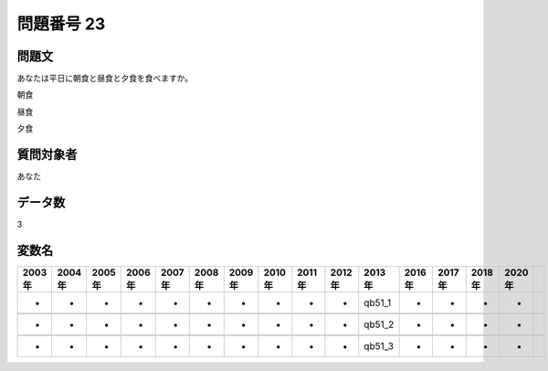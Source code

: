 ====================================================================================================
問題番号 23
====================================================================================================



.. rst-class:: question
問題文
==================


あなたは平日に朝食と昼食と夕食を食べますか。

朝食





昼食





夕食





.. rst-class:: target
質問対象者
==================

あなた




.. rst-class:: question
データ数
==================


3




.. rst-class:: value_name
変数名
==================

.. csv-table::
   :header: 2003年 ,2004年 ,2005年 ,2006年 ,2007年 ,2008年 ,2009年 ,2010年 ,2011年 ,2012年 ,2013年 ,2016年 ,2017年 ,2018年 ,2020年

     -,  -,  -,  -,  -,  -,  -,  -,  -,  -,  qb51_1,  -,  -,  -,  -,

     -,  -,  -,  -,  -,  -,  -,  -,  -,  -,  qb51_2,  -,  -,  -,  -,

     -,  -,  -,  -,  -,  -,  -,  -,  -,  -,  qb51_3,  -,  -,  -,  -,
